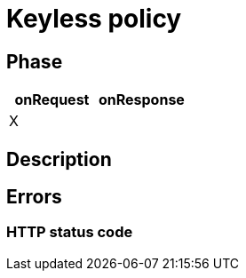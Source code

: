 = Keyless policy

ifdef::env-github[]
image:https://img.shields.io/static/v1?label=Available%20at&message=Gravitee.io&color=1EC9D2["Gravitee.io", link="https://download.gravitee.io/#graviteeio-apim/plugins/policies/gravitee-policy-keyless/"]
image:https://img.shields.io/badge/License-Apache%202.0-blue.svg["License", link="https://github.com/gravitee-io/gravitee-policy-keyless/blob/master/LICENSE.txt"]
image:https://img.shields.io/badge/semantic--release-conventional%20commits-e10079?logo=semantic-release["Releases", link="https://github.com/gravitee-io/gravitee-policy-keyless/releases"]
image:https://circleci.com/gh/gravitee-io/gravitee-policy-keyless.svg?style=svg["CircleCI", link="https://circleci.com/gh/gravitee-io/gravitee-policy-keyless"]
endif::[]

== Phase

[cols="2*", options="header"]
|===
^|onRequest
^|onResponse

^.^| X
^.^|

|===

== Description


== Errors

=== HTTP status code

